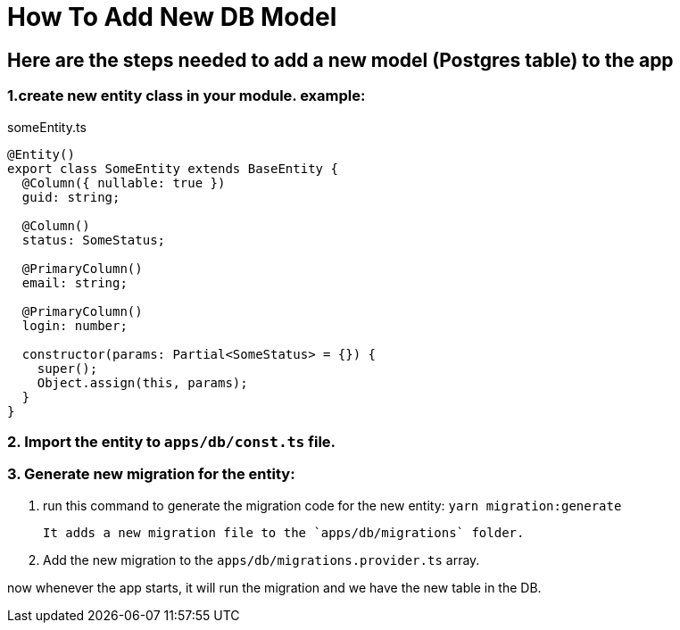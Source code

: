 = How To Add New DB Model

== Here are the steps needed to add a new model (Postgres table) to the app
 
=== 1.create new entity class in your module. example:
someEntity.ts
```
@Entity()
export class SomeEntity extends BaseEntity {
  @Column({ nullable: true })
  guid: string;

  @Column()
  status: SomeStatus;

  @PrimaryColumn()
  email: string;

  @PrimaryColumn()
  login: number;

  constructor(params: Partial<SomeStatus> = {}) {
    super();
    Object.assign(this, params);
  }
}
```
=== 2. Import the entity to `apps/db/const.ts` file.
=== 3. Generate new migration for the entity:
1. run this command to generate the migration code for the new entity:
      ```yarn migration:generate```

  It adds a new migration file to the `apps/db/migrations` folder.

2. Add the new migration to the `apps/db/migrations.provider.ts` array.

now whenever the app starts, it will run the migration and we have the new table in the DB.



